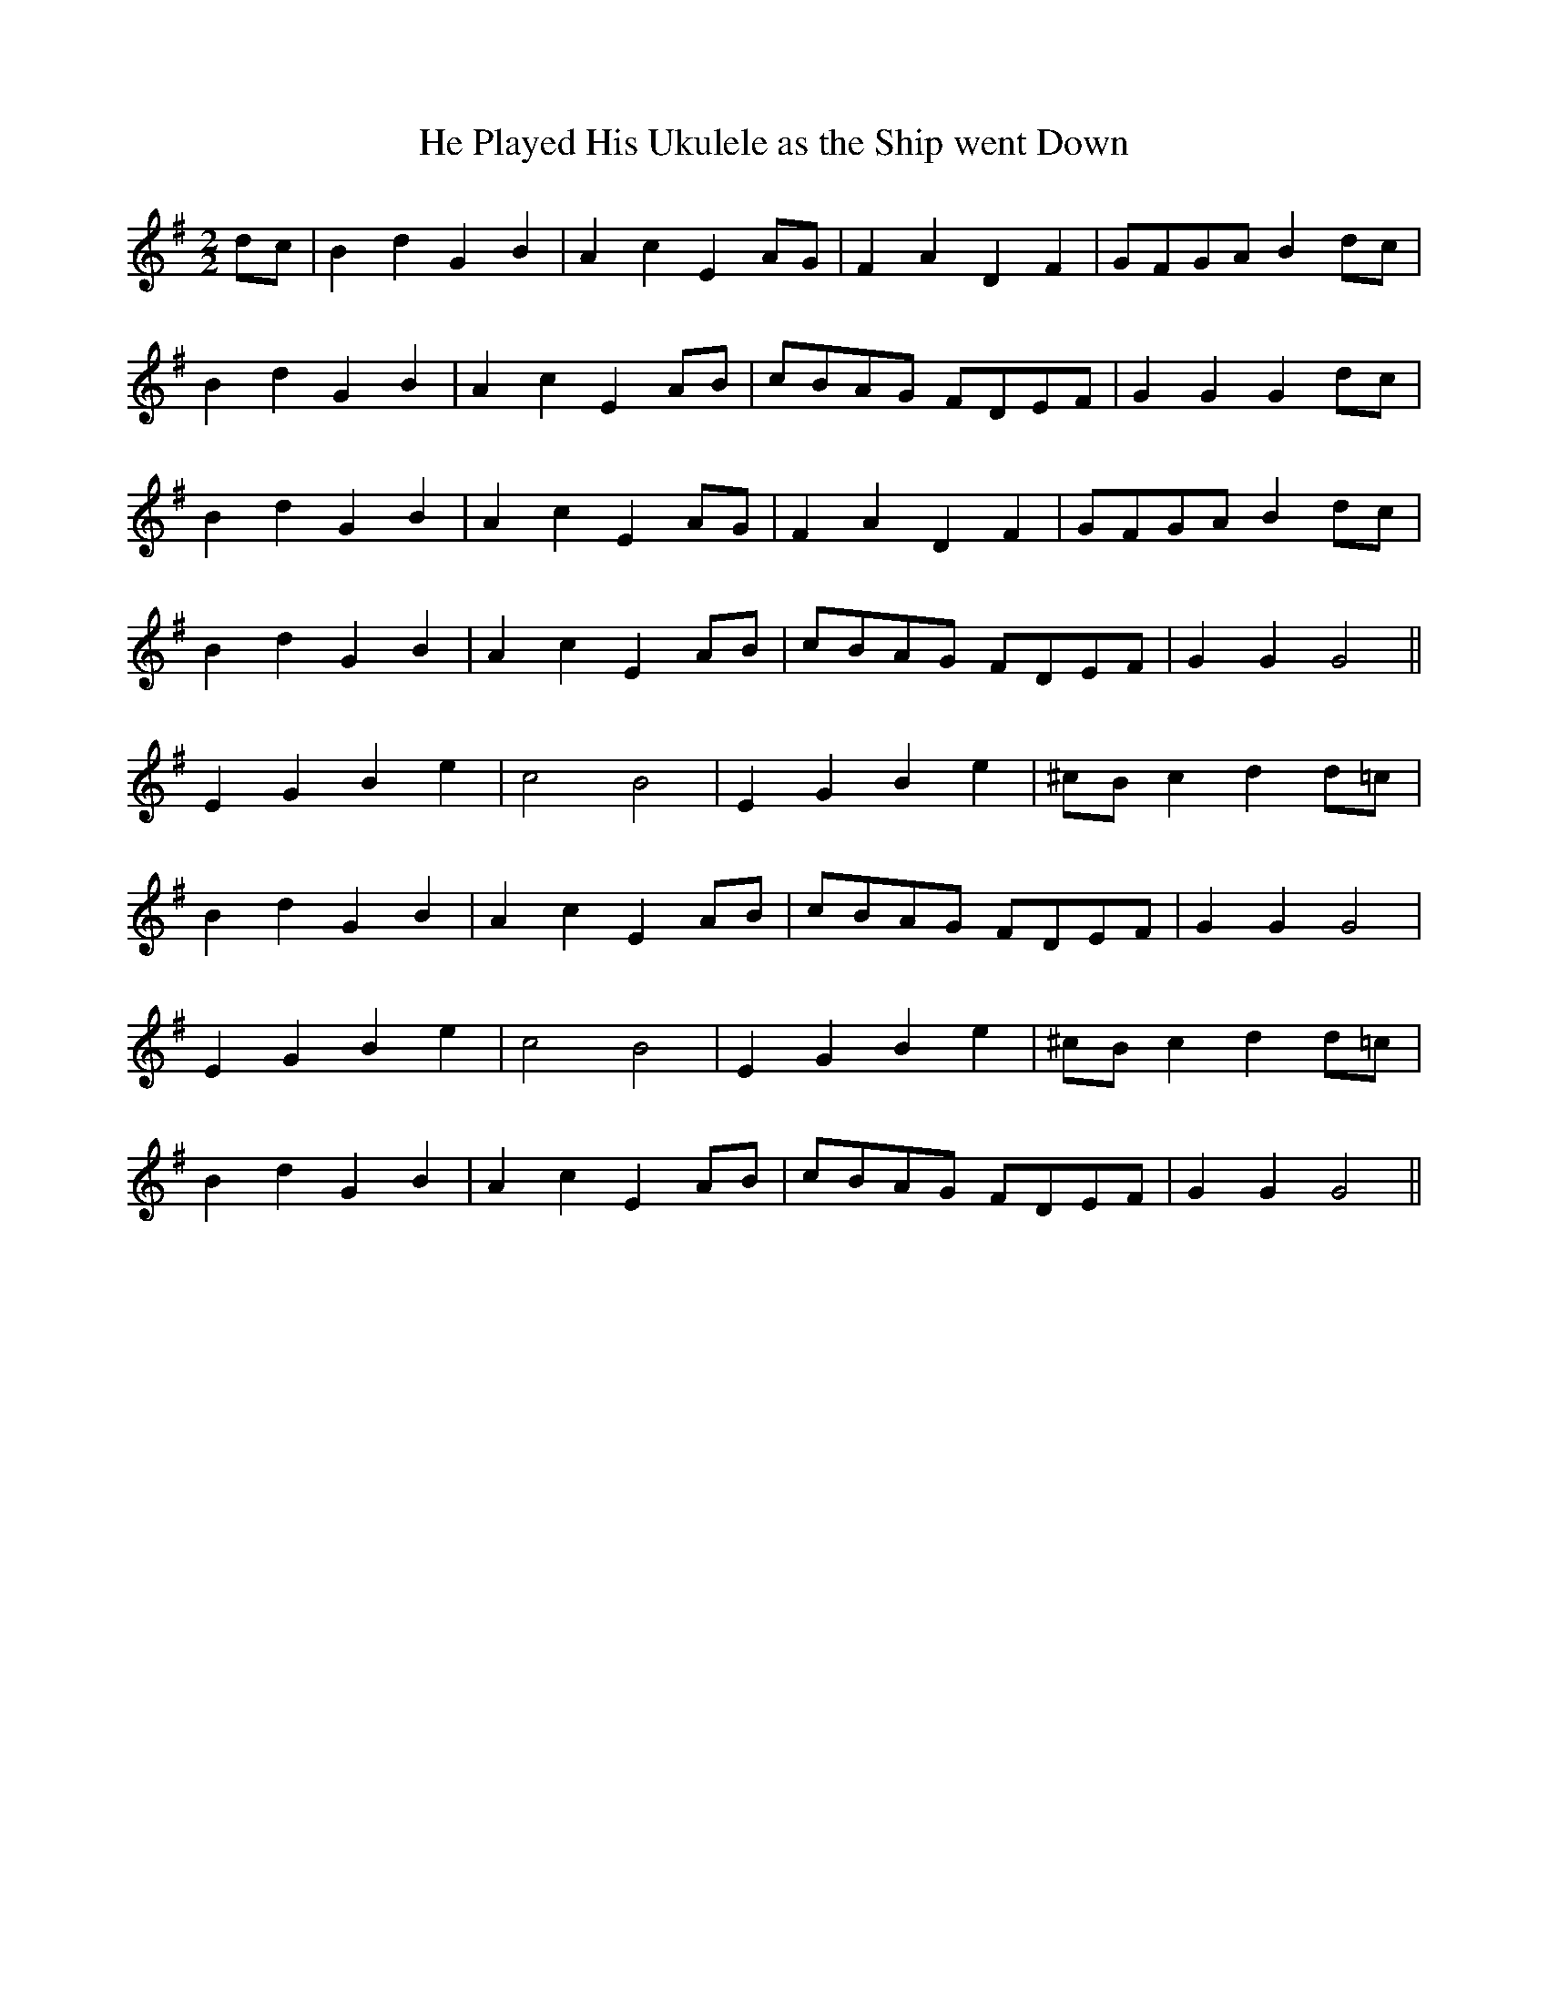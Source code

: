 X:151
T:He Played His Ukulele as the Ship went Down
M:2/2
L:1/8
K:G
dc | B2 d2 G2 B2 | A2 c2 E2 AG | F2 A2 D2 F2 | GFGA B2 dc |
B2 d2 G2 B2 | A2 c2 E2 AB | cBAG FDEF | G2 G2 G2 dc |
B2 d2 G2 B2 | A2 c2 E2 AG | F2 A2 D2 F2 | GFGA B2 dc |
B2 d2 G2 B2 | A2 c2 E2 AB | cBAG FDEF | G2 G2 G4 ||
E2 G2 B2 e2 | c4 B4 | E2 G2 B2 e2 | ^cB c2 d2 d=c |
B2 d2 G2 B2 | A2 c2 E2 AB | cBAG FDEF | G2 G2 G4 |
E2 G2 B2 e2 | c4 B4 | E2 G2 B2 e2 | ^cB c2 d2 d=c |
B2 d2 G2 B2 | A2 c2 E2 AB | cBAG FDEF | G2 G2 G4 ||
